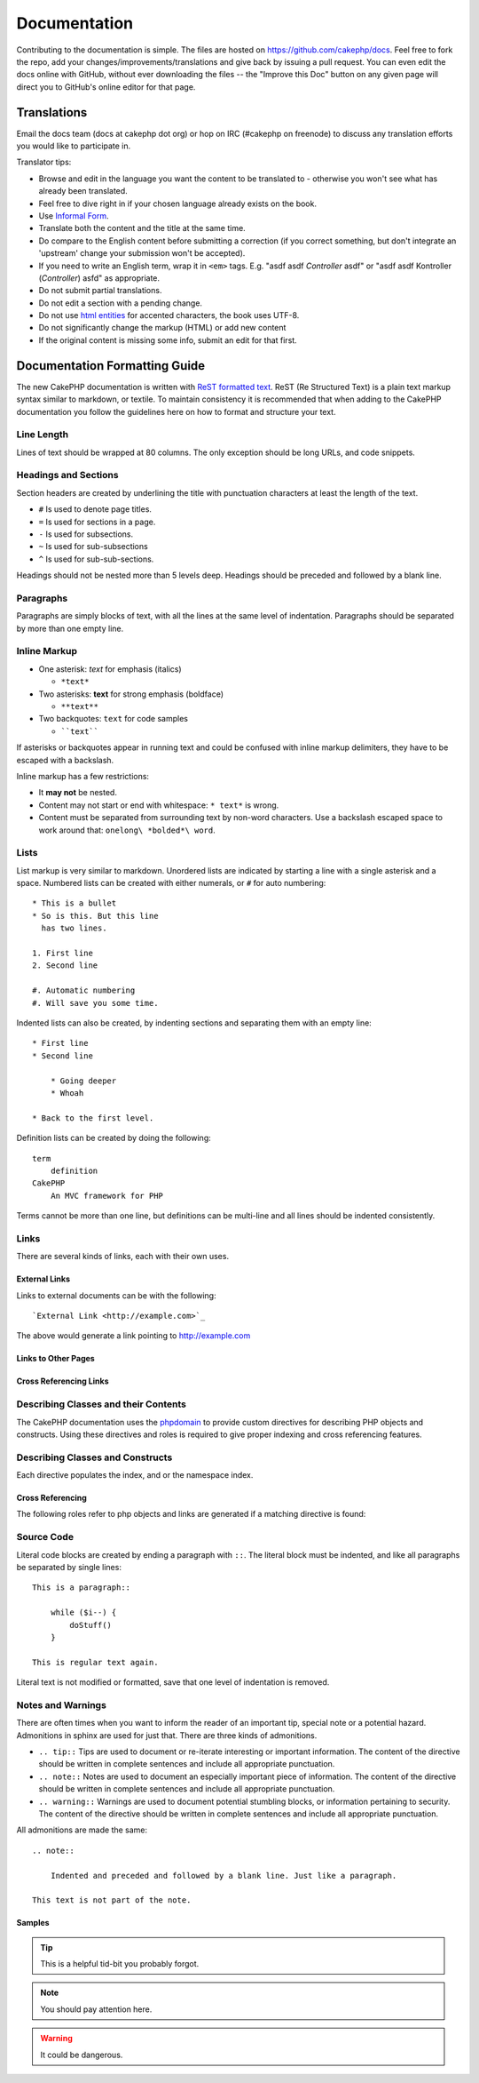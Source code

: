 Documentation
#############

Contributing to the documentation is simple. The files are hosted on
https://github.com/cakephp/docs. Feel free to fork the repo, add your
changes/improvements/translations and give back by issuing a pull request.
You can even edit the docs online with GitHub, without ever downloading the
files -- the "Improve this Doc" button on any given page will direct you to
GitHub's online editor for that page.

Translations
============

Email the docs team (docs at cakephp dot org) or hop on IRC
(#cakephp on freenode) to discuss any translation efforts you would
like to participate in.

Translator tips:

- Browse and edit in the language you want the content to be
  translated to - otherwise you won't see what has already been
  translated.
- Feel free to dive right in if your chosen language already
  exists on the book.
- Use `Informal Form <http://en.wikipedia.org/wiki/Register_(linguistics)>`_.
- Translate both the content and the title at the same time.
- Do compare to the English content before submitting a correction
  (if you correct something, but don't integrate an 'upstream' change
  your submission won't be accepted).
- If you need to write an English term, wrap it in ``<em>`` tags.
  E.g. "asdf asdf *Controller* asdf" or "asdf asdf Kontroller
  (*Controller*) asfd" as appropriate.
- Do not submit partial translations.
- Do not edit a section with a pending change.
- Do not use
  `html entities <http://en.wikipedia.org/wiki/List_of_XML_and_HTML_character_entity_references>`_
  for accented characters, the book uses UTF-8.
- Do not significantly change the markup (HTML) or add new content
- If the original content is missing some info, submit an edit for
  that first.

Documentation Formatting Guide
==============================

The new CakePHP documentation is written with `ReST formatted text <http://en.wikipedia.org/wiki/ReStructuredText>`_. ReST
(Re Structured Text) is a plain text markup syntax similar to markdown, or
textile. To maintain consistency it is recommended that when adding to the
CakePHP documentation you follow the guidelines here on how to format and
structure your text.

Line Length
-----------

Lines of text should be wrapped at 80 columns. The only exception should be
long URLs, and code snippets.

Headings and Sections
---------------------

Section headers are created by underlining the title with punctuation characters
at least the length of the text.

- ``#`` Is used to denote page titles.
- ``=`` Is used for sections in a page.
- ``-`` Is used for subsections.
- ``~`` Is used for sub-subsections
- ``^`` Is used for sub-sub-sections.

Headings should not be nested more than 5 levels deep. Headings should be
preceded and followed by a blank line.

Paragraphs
----------

Paragraphs are simply blocks of text, with all the lines at the same level of indentation.
Paragraphs should be separated by more than one empty line.

Inline Markup
-------------

* One asterisk: *text* for emphasis (italics)

  * ``*text*``

* Two asterisks: **text** for strong emphasis (boldface)

  * ``**text**``

* Two backquotes: ``text`` for code samples

  * ````text````

If asterisks or backquotes appear in running text and could be confused with inline markup
delimiters, they have to be escaped with a backslash.

Inline markup has a few restrictions:

* It **may not** be nested.
* Content may not start or end with whitespace: ``* text*`` is wrong.
* Content must be separated from surrounding text by non-word characters. Use a
  backslash escaped space to work around that: ``onelong\ *bolded*\ word``.

Lists
-----

List markup is very similar to markdown. Unordered lists are indicated by
starting a line with a single asterisk and a space. Numbered lists can be
created with either numerals, or ``#`` for auto numbering::

    * This is a bullet
    * So is this. But this line
      has two lines.

    1. First line
    2. Second line

    #. Automatic numbering
    #. Will save you some time.

Indented lists can also be created, by indenting sections and separating them
with an empty line::

    * First line
    * Second line

        * Going deeper
        * Whoah

    * Back to the first level.

Definition lists can be created by doing the following::

    term
        definition
    CakePHP
        An MVC framework for PHP

Terms cannot be more than one line, but definitions can be multi-line and all
lines should be indented consistently.

Links
-----

There are several kinds of links, each with their own uses.

External Links
~~~~~~~~~~~~~~

Links to external documents can be with the following::

    `External Link <http://example.com>`_

The above would generate a link pointing to http://example.com

Links to Other Pages
~~~~~~~~~~~~~~~~~~~~

.. rst:role:: doc

    Other pages in the documentation can be linked to using the ``:doc:`` role.
    You can link to the specified document using either an absolute or relative
    path reference. You should omit the ``.rst`` extension. For example, if
    the reference ``:doc:`form``` appears in the document ``core-helpers/html``,
    then the link references ``core-helpers/form``. If the reference was
    ``:doc:`/core-helpers```, it would always reference ``/core-helpers``
    regardless of where it was used.

Cross Referencing Links
~~~~~~~~~~~~~~~~~~~~~~~

.. rst:role:: ref

    You can cross reference any arbitrary title in any document using the
    ``:ref:`` role. Link label targets must be unique across the entire
    documentation. When creating labels for class methods, it's best to use
    ``class-method`` as the format for your link label.

    The most common use of labels is above a title. Example::

        .. _label-name:

        Section heading
        ---------------

        More content here.

    Elsewhere you could reference the above section using ``:ref:`label-name```.
    The link's text would be the title that the link preceded. You can also
    provide custom link text using ``:ref:`Link text <label-name>```.

Describing Classes and their Contents
-------------------------------------

The CakePHP documentation uses the `phpdomain
<http://pypi.python.org/pypi/sphinxcontrib-phpdomain>`_ to provide custom
directives for describing PHP objects and constructs. Using these directives
and roles is required to give proper indexing and cross referencing features.

Describing Classes and Constructs
---------------------------------

Each directive populates the index, and or the namespace index.

.. rst:directive:: .. php:global:: name

   This directive declares a new PHP global variable.

.. rst:directive:: .. php:function:: name(signature)

   Defines a new global function outside of a class.

.. rst:directive:: .. php:const:: name

   This directive declares a new PHP constant, you can also use it nested
   inside a class directive to create class constants.

.. rst:directive:: .. php:exception:: name

   This directive declares a new Exception in the current namespace. The
   signature can include constructor arguments.

.. rst:directive:: .. php:class:: name

   Describes a class. Methods, attributes, and constants belonging to the class
   should be inside this directive's body::

        .. php:class:: MyClass

            Class description

           .. php:method:: method($argument)

           Method description


   Attributes, methods and constants don't need to be nested. They can also just
   follow the class declaration::

        .. php:class:: MyClass

            Text about the class

        .. php:method:: methodName()

            Text about the method


   .. seealso:: :rst:dir:`php:method`, :rst:dir:`php:attr`, :rst:dir:`php:const`

.. rst:directive:: .. php:method:: name(signature)

   Describe a class method, its arguments, return value, and exceptions::

        .. php:method:: instanceMethod($one, $two)

            :param string $one: The first parameter.
            :param string $two: The second parameter.
            :returns: An array of stuff.
            :throws: InvalidArgumentException

           This is an instance method.

.. rst:directive:: .. php:staticmethod:: ClassName::methodName(signature)

    Describe a static method, its arguments, return value and exceptions,
    see :rst:dir:`php:method` for options.

.. rst:directive:: .. php:attr:: name

   Describe an property/attribute on a class.

Cross Referencing
~~~~~~~~~~~~~~~~~

The following roles refer to php objects and links are generated if a
matching directive is found:

.. rst:role:: php:func

   Reference a PHP function.

.. rst:role:: php:global

   Reference a global variable whose name has ``$`` prefix.

.. rst:role:: php:const

   Reference either a global constant, or a class constant. Class constants should
   be preceded by the owning class::

        DateTime has an :php:const:`DateTime::ATOM` constant.

.. rst:role:: php:class

   Reference a class by name::

     :php:class:`ClassName`

.. rst:role:: php:meth

   Reference a method of a class. This role supports both kinds of methods::

     :php:meth:`DateTime::setDate`
     :php:meth:`Classname::staticMethod`

.. rst:role:: php:attr

   Reference a property on an object::

      :php:attr:`ClassName::$propertyName`

.. rst:role:: php:exc

   Reference an exception.


Source Code
-----------

Literal code blocks are created by ending a paragraph with ``::``. The literal
block must be indented, and like all paragraphs be separated by single lines::

    This is a paragraph::

        while ($i--) {
            doStuff()
        }

    This is regular text again.

Literal text is not modified or formatted, save that one level of indentation is removed.


Notes and Warnings
------------------

There are often times when you want to inform the reader of an important tip,
special note or a potential hazard. Admonitions in sphinx are used for just
that. There are three kinds of admonitions.

* ``.. tip::`` Tips are used to document or re-iterate interesting or important
  information. The content of the directive should be written in complete
  sentences and include all appropriate punctuation.
* ``.. note::`` Notes are used to document an especially important piece of
  information. The content of the directive should be written in complete
  sentences and include all appropriate punctuation.
* ``.. warning::`` Warnings are used to document potential stumbling blocks, or
  information pertaining to security. The content of the directive should be
  written in complete sentences and include all appropriate punctuation.

All admonitions are made the same::

    .. note::

        Indented and preceded and followed by a blank line. Just like a paragraph.

    This text is not part of the note.

Samples
~~~~~~~

.. tip::

    This is a helpful tid-bit you probably forgot.

.. note::

    You should pay attention here.

.. warning::

    It could be dangerous.


.. meta::
    :title lang=en: Documentation
    :keywords lang=en: partial translations,translation efforts,html entities,text markup,asfd,asdf,structured text,english content,markdown,formatted text,dot org,repo,consistency,translator,freenode,textile,improvements,syntax,cakephp,submission

